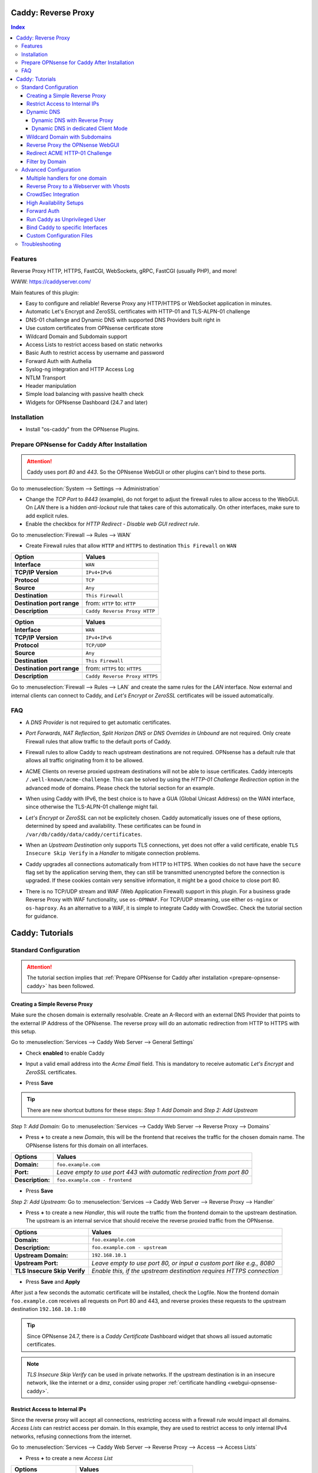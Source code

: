 ====================
Caddy: Reverse Proxy
====================

.. contents:: Index


--------
Features
--------

Reverse Proxy HTTP, HTTPS, FastCGI, WebSockets, gRPC, FastCGI (usually PHP), and more!

WWW: https://caddyserver.com/

Main features of this plugin:

* Easy to configure and reliable! Reverse Proxy any HTTP/HTTPS or WebSocket application in minutes.
* Automatic Let's Encrypt and ZeroSSL certificates with HTTP-01 and TLS-ALPN-01 challenge
* DNS-01 challenge and Dynamic DNS with supported DNS Providers built right in
* Use custom certificates from OPNsense certificate store
* Wildcard Domain and Subdomain support
* Access Lists to restrict access based on static networks
* Basic Auth to restrict access by username and password
* Forward Auth with Authelia
* Syslog-ng integration and HTTP Access Log
* NTLM Transport
* Header manipulation
* Simple load balancing with passive health check
* Widgets for OPNsense Dashboard (24.7 and later)


------------
Installation
------------

* Install "os-caddy" from the OPNsense Plugins.

.. _prepare-opnsense-caddy:


---------------------------------------------
Prepare OPNsense for Caddy After Installation
---------------------------------------------

.. Attention:: Caddy uses port `80` and `443`. So the OPNsense WebGUI or other plugins can't bind to these ports.

Go to :menuselection:`System --> Settings --> Administration`

* Change the `TCP Port` to `8443` (example), do not forget to adjust the firewall rules to allow access to the WebGUI. On `LAN` there is a hidden `anti-lockout` rule that takes care of this automatically. On other interfaces, make sure to add explicit rules.
* Enable the checkbox for `HTTP Redirect - Disable web GUI redirect rule`.

Go to :menuselection:`Firewall --> Rules --> WAN`

* Create Firewall rules that allow ``HTTP`` and ``HTTPS`` to destination ``This Firewall`` on ``WAN``

=========================== ================================
Option                      Values
=========================== ================================
**Interface**               ``WAN``
**TCP/IP Version**          ``IPv4+IPv6``
**Protocol**                ``TCP``
**Source**                  ``Any``
**Destination**             ``This Firewall``
**Destination port range**  from: ``HTTP`` to: ``HTTP``
**Description**             ``Caddy Reverse Proxy HTTP``
=========================== ================================

=========================== ================================
Option                      Values
=========================== ================================
**Interface**               ``WAN``
**TCP/IP Version**          ``IPv4+IPv6``
**Protocol**                ``TCP/UDP``
**Source**                  ``Any``
**Destination**             ``This Firewall``
**Destination port range**  from: ``HTTPS`` to: ``HTTPS``
**Description**             ``Caddy Reverse Proxy HTTPS``
=========================== ================================

Go to :menuselection:`Firewall --> Rules --> LAN` and create the same rules for the `LAN` interface. Now external and internal clients can connect to Caddy, and `Let's Encrypt` or `ZeroSSL` certificates will be issued automatically.


---
FAQ
---

* | A `DNS Provider` is not required to get automatic certificates.
* | `Port Forwards`, `NAT Reflection`, `Split Horizon DNS` or `DNS Overrides in Unbound` are not required. Only create Firewall rules that allow traffic to the default ports of Caddy.
* | Firewall rules to allow Caddy to reach upstream destinations are not required. OPNsense has a default rule that allows all traffic originating from it to be allowed.
* | ACME Clients on reverse proxied upstream destinations will not be able to issue certificates. Caddy intercepts ``/.well-known/acme-challenge``. This can be solved by using the `HTTP-01 Challenge Redirection` option in the advanced mode of domains. Please check the tutorial section for an example.
* | When using Caddy with IPv6, the best choice is to have a GUA (Global Unicast Address) on the WAN interface, since otherwise the TLS-ALPN-01 challenge might fail.
* | `Let's Encrypt` or `ZeroSSL` can not be explicitely chosen. Caddy automatically issues one of these options, determined by speed and availability. These certificates can be found in ``/var/db/caddy/data/caddy/certificates``.
* | When an `Upstream Destination` only supports TLS connections, yet does not offer a valid certificate, enable ``TLS Insecure Skip Verify`` in a `Handler` to mitigate connection problems.
* | Caddy upgrades all connections automatically from HTTP to HTTPS. When cookies do not have have the ``secure`` flag set by the application serving them, they can still be transmitted unencrypted before the connection is upgraded. If these cookies contain very sensitive information, it might be a good choice to close port 80.
* | There is no TCP/UDP stream and WAF (Web Application Firewall) support in this plugin. For a business grade Reverse Proxy with WAF functionality, use ``os-OPNWAF``. For TCP/UDP streaming, use either ``os-nginx`` or ``os-haproxy``. As an alternative to a WAF, it is simple to integrate Caddy with CrowdSec. Check the tutorial section for guidance.


================
Caddy: Tutorials
================


----------------------
Standard Configuration
----------------------

.. Attention:: The tutorial section implies that :ref:`Prepare OPNsense for Caddy after installation <prepare-opnsense-caddy>` has been followed.


Creating a Simple Reverse Proxy
-------------------------------

Make sure the chosen domain is externally resolvable. Create an A-Record with an external DNS Provider that points to the external IP Address of the OPNsense. The reverse proxy will do an automatic redirection from HTTP to HTTPS with this setup.

Go to :menuselection:`Services --> Caddy Web Server --> General Settings`

* | Check **enabled** to enable Caddy
* | Input a valid email address into the `Acme Email` field. This is mandatory to receive automatic `Let's Encrypt` and `ZeroSSL` certificates.
* | Press **Save**

.. Tip:: There are new shortcut buttons for these steps: `Step 1: Add Domain` and `Step 2: Add Upstream`

`Step 1: Add Domain:` Go to :menuselection:`Services --> Caddy Web Server --> Reverse Proxy --> Domains`

* Press **+** to create a new `Domain`, this will be the frontend that receives the traffic for the chosen domain name. The OPNsense listens for this domain on all interfaces.

============================== =====================================================================
Options                        Values
============================== =====================================================================
**Domain:**                    ``foo.example.com``
**Port:**                      `Leave empty to use port 443 with automatic redirection from port 80`
**Description:**               ``foo.example.com - frontend``
============================== =====================================================================

* Press **Save**

`Step 2: Add Upstream:` Go to :menuselection:`Services --> Caddy Web Server --> Reverse Proxy --> Handler`

* Press **+** to create a new `Handler`, this will route the traffic from the frontend domain to the upstream destination. The upstream is an internal service that should receive the reverse proxied traffic from the OPNsense.

============================== ======================================================================
Options                        Values
============================== ======================================================================
**Domain:**                    ``foo.example.com``
**Description:**               ``foo.example.com - upstream``
**Upstream Domain:**           ``192.168.10.1``
**Upstream Port:**             `Leave empty to use port 80, or input a custom port like e.g., 8080`
**TLS Insecure Skip Verify**   `Enable this, if the upstream destination requires HTTPS connection`
============================== ======================================================================

* Press **Save** and **Apply**

After just a few seconds the automatic certificate will be installed, check the Logfile. Now the frontend domain ``foo.example.com`` receives all requests on Port 80 and 443, and reverse proxies these requests to the upstream destination ``192.168.10.1:80``

.. Tip:: Since OPNsense 24.7, there is a `Caddy Certificate` Dashboard widget that shows all issued automatic certificates.
.. Note:: `TLS Insecure Skip Verify` can be used in private networks. If the upstream destination is in an insecure network, like the internet or a dmz, consider using proper :ref:`certificate handling <webgui-opnsense-caddy>`.

.. _accesslist-opnsense-caddy:


Restrict Access to Internal IPs
-------------------------------

Since the reverse proxy will accept all connections, restricting access with a firewall rule would impact all domains. `Access Lists` can restrict access per domain. In this example, they are used to restrict access to only internal IPv4 networks, refusing connections from the internet.

Go to :menuselection:`Services --> Caddy Web Server --> Reverse Proxy --> Access --> Access Lists`

* Press **+** to create a new `Access List`

============================== ============================================================
Options                        Values
============================== ============================================================
**Access List Name:**          ``private_ipv4``
**Client IP Addresses:**       ``192.168.0.0/16`` ``172.16.0.0/12`` ``10.0.0.0/8``
**Description:**               ``Allow access from private IPv4 ranges``
============================== ============================================================

* Press **Save**

Go to :menuselection:`Services --> Caddy Web Server --> Reverse Proxy --> Domains`

* Edit an existing `Domain` or `Subdomain` and expand the `Access` Tab.

============================== ====================
Options                        Values
============================== ====================
**Access List:**               ``private_ipv4``
============================== ====================

* Press **Save** and **Apply**

Now, all connections without a private IPv4 address will be served an empty page. To outright refuse the connection, the option ``Abort Connections`` in :menuselection:`Services --> Caddy Web Server --> General Settings` should be additionally enabled. Some applications might demand a HTTP Error code instead of having their connection aborted, an example could be monitoring systems. For these a custom ``HTTP Response Code`` can be enabled.

.. Note:: The same logic can be used with the Basic Auth option. Create one or multiple users and append them to a domain or subdomain. Access Lists will match before Basic Auth, so both options can synergize.


Dynamic DNS
-----------

Supported Dynamic DNS Providers and requests for additions can be found `here <https://github.com/opnsense/plugins/issues/3872>`_.

.. Note:: Read the full help text for guidance. It could also be necessary to check the selected provider module at `Caddy DNS <https://github.com/caddy-dns>`_
 for further instructions. These modules are community maintained. When a module introduces issues that are not fixed it will be removed from this plugin.


Dynamic DNS with Reverse Proxy
++++++++++++++++++++++++++++++

Go to :menuselection:`Services --> Caddy Web Server --> General Settings --> DNS Provider`

* Select one of the supported `DNS Providers` from the list
* Input the `DNS API Key`, and any number of the additional required fields in `Additional Fields`.

Go to :menuselection:`Services --> Caddy Web Server --> General Settings --> Dynamic DNS`

* Choose if `DynDns IP Version` should include IPv4 and/or IPv6.
* Press **Save**

Go to :menuselection:`Services --> Caddy Web Server --> Reverse Proxy --> Domains`

* Press **+** to create a new `Domain`. ``mydomain.duckdns.org`` is an example if `duckdns` is used as DNS Provider.

============================== ========================
Options                        Values
============================== ========================
**Domain:**                    ``mydomain.duckdns.org``
**Dynamic DNS:**               ``X``
============================== ========================

Go to `Services - Caddy Web Server - Reverse Proxy – Handlers`

* Press **+** to create a new `Handler`

============================== ========================
Options                        Values
============================== ========================
**Domain:**                    ``mydomain.duckdns.org``
**Upstream Domain:**           ``192.168.1.1``
============================== ========================

* Press **Save** and **Apply**

Check the Logfile for the DynDNS updates. Set it to `Informational` and `Search` for the chosen domain.


Dynamic DNS in dedicated Client Mode
++++++++++++++++++++++++++++++++++++

Sometimes, only the Dynamic DNS functionality is needed. There can be cases where a DNS Provider is fully supported in `os-caddy`, yet not in other DynDNS plugins of the OPNsense. With the right configuration, this plugin can be used as DynDNS Client without using port 80 and 443, which stay free to use for other services.

Go to :menuselection:`Services --> Caddy Web Server --> General Settings`

* Check **enabled** to enable Caddy
* Set `AutoHTTPS` to `off` - This will ensure port ``80`` will not be used by Caddy.

Go to :menuselection:`Services --> Caddy Web Server --> General Settings --> DNS Provider`

* Select one of the supported `DNS Providers` from the list
* Input the `DNS API Key`, and any number of the additional required fields in `Additional Fields`.

Go to :menuselection:`Services --> Caddy Web Server --> General Settings --> Dynamic DNS`

* Choose if `DynDns IP Version` should include IPv4 and/or IPv6.
* Extend `Additional Checks` and for `DynDns Check Interface` select the ``WAN`` interface.
* Press **Save**

Go to :menuselection:`Services --> Caddy Web Server --> Reverse Proxy --> Domains`

* Press **+** to create a new `Domain`. ``mydomain.duckdns.org`` is an example if `duckdns` is used as DNS Provider.

============================== ====================================================================
Options                        Values
============================== ====================================================================
**Domain:**                    ``mydomain.duckdns.org``
**Port:**                      ``20000`` - `A random upper TCP port so Caddy does not bind to 443.`
**Description:**               ``mydomain.duckdns.org - DynDNS only``
**Dynamic DNS:**               ``X``
============================== ====================================================================

* | Create any additional domains for DynDNS updates just like that.
* | Press **Save** and **Apply**


Wildcard Domain with Subdomains
-------------------------------

.. Tip:: If in doubt, do not use subdomains. If there should be ``foo.example.com``, ``bar.example.com`` and ``example.com``, just create them as three base domains. This way, there is the most flexibility, and the most features are supported.

Go to :menuselection:`Services --> Caddy Web Server --> General Settings --> DNS Provider`

* Select one of the supported `DNS Providers` from the list
* Input the `DNS API Key`, and any number of the additional required fields in `Additional Fields`. Read the full help for details.

Go to :menuselection:`Services --> Caddy Web Server --> Reverse Proxy --> Domains`

* Create ``*.example.com`` as domain and activate the `DNS-01 challenge` checkbox. Alternatively, use a certificate imported or generated in :menuselection:`System --> Trust --> Certificates`. It has to be a wildcard certificate.
* Press **Apply** to enable :menuselection:`Services --> Caddy Web Server --> Reverse Proxy --> Subdomains`. This tab only shows when a wildcard domain has been configured.
* Create all subdomains in relation to the ``*.example.com`` domain, for example ``foo.example.com`` and ``bar.example.com``.

Go to :menuselection:`Services --> Caddy Web Server --> Reverse Proxy --> Handlers`

* Create a `Handler` with ``*.example.com`` as domain and ``foo.example.com`` as subdomain. Most of the same configuration as with base domains are possible.

.. Note:: The certificate of a wildcard domain will only contain ``*.example.com``, not a SAN for ``example.com``. Create an additional domain for ``example.com`` with an additional handler for its upstream destination. Subdomains do not support setting ports, they will always track the ports of their assigned parent wildcard domain.

.. _webgui-opnsense-caddy:


Reverse Proxy the OPNsense WebGUI
---------------------------------

.. Tip:: The same approach can be used for any upstream destination using TLS and a self-signed certificate.
.. Attention::
    * | The OPNsense WebGUI is only bound to 127.0.0.1 when no specific interface is selected: :menuselection:`System --> Settings --> Administration` - `Listen Interfaces - All (recommended)`. Otherwise, use the IP address of the specific interface as "Upstream Domain".
    * | When setting `Enable syncookies` to `always` in :menuselection:`Firewall --> Settings --> Advanced`, reverse proxying the WebGUI is currently not possible. Set it to an `adaptive` setting, or `never (default)`.

* | Open the OPNsense WebGUI in a browser (e.g. Chrome or Firefox). Inspect the certificate by clicking on the 🔒 in the address bar. Copy the SAN for later use. It can be a hostname, for example ``OPNsense.localdomain``.
* | Save the certificate as ``.pem`` file. Open it up with a text editor, and copy the contents into a new entry in :menuselection:`System --> Trust --> Authorities`. Name the certificate ``opnsense-selfsigned``.
* | Add a new `Domain` in Caddy, for example ``opn.example.com``.
* | Add a new `Handler` with the following options:

=================================== ============================
Options                             Values
=================================== ============================
**Domain:**                         ``opn.example.com``
**Upstream Domain:**                ``127.0.0.1``
**Upstream Port:**                  ``8443 (WebGUI Port)``
**TLS:**                            ``X``
**TLS Trust Pool:**                 ``opnsense-selfsigned``
**TLS Server Name:**                ``OPNsense.localdomain``
=================================== ============================

* Press **Save** and **Apply**

Go to :menuselection:`System --> Settings --> Administration`

* Input ``opn.example.com`` in `Alternate Hostnames` to prevent the error ``The HTTP_REFERER "https://opn.example.com/" does not match the predefined settings``
* Press **Save**

Open ``https://opn.example.com`` and it should serve the reverse proxied OPNsense WebGUI. Check the log file for errors if it does not work, most of the time the `TLS Server Name` doesn't match the SAN of the `TLS Trust Pool`. Caddy does not support certificates with only a CN `Common Name`.

.. Attention:: Create an :ref:`Access List <accesslist-opnsense-caddy>` to restrict access to the WebGUI.


Redirect ACME HTTP-01 Challenge
-------------------------------

Sometimes an application behind Caddy uses its own ACME Client to get certificates, most likely with the HTTP-01 challenge. This plugin has a built in mechanism to redirect this challenge type easily to a destination behind it.

Make sure the chosen domain is externally resolvable. Create an A-Record with an external DNS Provider that points to the external IP Address of the OPNsense. In case of IPv6 availability, it is mandatory to create an AAAA-Record too, otherwise the TLS-ALPN-01 challenge might fail.

It is mandatory that the domain in Caddy uses an ``empty port`` or ``443`` in the GUI, otherwise it can not use the TLS-ALPN-01 challenge for itself. The upstream destination has to listen on Port ``80`` and serve ``/.well-known/acme-challenge/``, for the same domain that is configured in Caddy.

Go to :menuselection:`Services --> Caddy Web Server --> Reverse Proxy --> Domains`

* Press **+** to create a new `Domain`

=================================== ====================
Options                             Values
=================================== ====================
**Domain:**                         ``foo.example.com``
**HTTP-01 Challenge Redirection:**  ``192.168.10.1``
=================================== ====================

* Press **Save** and **Apply**

The `HTTP-01 Challenge Redirection` is active and the internal resource located at ``192.168.10.1`` will be able to issue the certificate for the domain ``foo.example.com``. If the internal ressource should also be reverse proxied, add a handler to the domain.

Go to :menuselection:`Services --> Caddy Web Server --> Reverse Proxy --> Handler`

* Press **+** to create a new `Handler`

=================================== ============================
Options                             Values
=================================== ============================
**Domain:**                         ``foo.example.com``
**Upstream Domain:**                ``192.168.10.1``
**Upstream Port:**                  ``443``
**TLS:**                            ``X``
**TLS Server Name**:                ``foo.example.com``
=================================== ============================

* Press **Save** and **Apply**

With this configuration, Caddy will eventually choose the TLS-ALPN-01 challenge for its own ``foo.example.com`` domain, and reverse proxy the HTTP-01 challenge to ``192.168.10.1``, where the upstream destination can listen on port 80 for ``foo.example.com`` and solve its own challenge for a certificate. With TLS enabled in the `Handler`, an encrypted connection is automatically possible. The automatic HTTP to HTTPS redirection is also taken care of.


Filter by Domain
----------------

Having a large configuration can become a bit cumbersome to navigate. To help, a new filter functionality has been added to the top right corner of the `Domains` and `Handlers` tab, called `Filter by Domain`.

In `Filter by Domain`, one or multiple `Domains` can be selected, and as filter result, only their corresponding configuration will be displayed in `Domains`, `Subdomains` and `Handlers`. This makes keeping track of large configurations a breeze.


----------------------
Advanced Configuration
----------------------


Multiple handlers for one domain
---------------------------------------

Handlers are not limited to one per domain/subdomain. If there are multiple different URIs to handle (e.g. ``/foo/*`` and ``/bar/*``), create a handler for each of them. Just make sure each of these URIs are on the same level, creating ``/foo/*`` and ``/foo/bar/*`` will make ``/foo/*`` match everything.

Additionally, when creating an empty handler for a domain/subdomain, the templating logic will always automatically place it last in the Caddyfile site block. This means, specific URIs will always match before an empty URI. Though, using just one handler with an empty URI is recommended for most usecases, since it catches all traffic directed at a domain/subdomain.

In the advanced options of handlers, the handling logic can be selected, e.g. `handle path` to strip the URI.


Reverse Proxy to a Webserver with Vhosts
----------------------------------------

Sometimes it is necessary to alter the host header in order to reverse proxy to another webserver with vhosts.

Since Caddy passes the original host header by default (e.g. ``app.external.example.com``), if the upstream destination listens on a different hostname (e.g. ``app.internal.example.com``), it would not be able to serve this request.

Go to :menuselection:`Services --> Caddy Web Server --> Reverse Proxy --> Domains`

* Press **+** to create a new `Domain`

=================================== ============================
Options                             Values
=================================== ============================
**Domain:**                         ``app.external.example.com``
=================================== ============================

* Press **Save**

Go to :menuselection:`Services --> Caddy Web Server --> Reverse Proxy --> Headers`

* Press **+** to create a new `Header`

=================================== ============================
Options                             Values
=================================== ============================
**Header:**                         ``header_up``
**Header Type:**                    ``Host``
**Header Value:**                   ``{upstream_hostport}``
=================================== ============================

* Press **Save**

Go to :menuselection:`Services --> Caddy Web Server --> Reverse Proxy --> Handler`

* Press **+** to create a new `Handler`

=================================== ========================================
Options                             Values
=================================== ========================================
**Domain:**                         ``app.external.example.com``
**Upstream Domain:**                ``app.internal.example.com``
**Header Manipulation:**            ``header_up Host {upstream_hostport}``
=================================== ========================================

* Press **Save** and **Apply**


CrowdSec Integration
--------------------

CrowdSec is a powerful alternative to a WAF. It uses logs to dynamically ban IP addresses of known bad actors. The Caddy plugin is prepared to emit the json logs for this integration.

Go to :menuselection:`Services --> Caddy Web Server --> General Settings --> Log Settings`

* Enable `Log HTTP Access in JSON Format`
* Press **Save**

Go to :menuselection:`Services --> Caddy Web Server --> Reverse Proxy –-> Domains`

* Open each `Domain` that should be monitored by CrowdSec
* Open `Access`
* Enable `HTTP Access Log`

Now the HTTP access logs will appear in ``/var/log/caddy/access`` in json format, one file for each domain.

Next, connect to the OPNsense via SSH or console, go into the shell with Option 8.

.. Attention:: This step requires the ``os-crowdsec`` plugin.

* Once in the shell, install the caddy collection from CrowdSec Hub. ``cscli collections install crowdsecurity/caddy``
* Create the configuration file as ``/usr/local/etc/crowdsec/acquis.d/caddy.yaml`` with the following content:

.. code-block::

    filenames:
      - /var/log/caddy/access/*.log

    force_inotify: true
    poll_without_inotify: true

    labels:
      type: caddy

* Go into the OPNsense WebGUI and restart CrowdSec.


High Availability Setups
------------------------

There are a few possible configurations to run Caddy successfully in a High Availability Setup with two OPNsense firewalls.

The main issue to think about is the certificate handling. If a CARP VIP is used on the WAN interface, and the A and AAAA Records of all domains point to this CARP VIP, the backup Caddy will not be able to issue ACME certificates without some additional configuration.

There are three methods that support XMLRPC sync:

.. Note:: These methods can be mixed, just make sure to use a coherent configuration. It is best to decide for one method. Only `Domains` need configuration, `Subdomains` do not need any configuration for HA.

#. Using custom certificates from the OPNsense Trust store for all `Domains`.
#. Using the `DNS-01 Challenge` in the settings of `Domains`.
#. Using the `HTTP-01 Challenge Redirection` option in the advanced settings of `Domains`.

Since the `HTTP-01 Challenge Redirection` needs some additional steps to work, it should be set up as followed:

* | Configure Caddy on the master OPNsense until the whole initial configuration is completed.
* | On the master OPNsense, select each `Domain`, and set the IP Address in `HTTP-01 Challenge Redirection` to the same value as in `Synchronize Config to IP` found in :menuselection:`System --> High Availability --> Settings`.
* | Create a new Firewall rule on the master OPNsense that allows Port ``80`` and ``443`` to ``This Firewall`` on the interface that has the prior selected IP Address (most likely a LAN or VLAN interface).
* | Sync this configuration with XMLRPC sync.

Now both Caddy instances will be able to issue ACME certificates at the same time. Caddy on the master OPNsense uses the TLS-ALPN-01 challenge for itself and reverse proxies the HTTP-01 challenge to the Caddy of the backup OPNsense. Please make sure, that the master and backup OPNsense are both listening on their WAN and LAN (or VLAN) interfaces on port ``80`` and ``443``, since both ports are required for these challenges to work.

.. Tip:: Check the Logfile on both Caddy instances for successful challenges. Look for ``certificate obtained successfully`` informational messages.


Forward Auth
------------

Delegating authentication to Authelia, before serving an app via reverse proxy, is a very advanced usecase. `The Forward Auth Documentation <https://caddyserver.com/docs/caddyfile/directives/forward_auth#authelia>`_ should be used for inspiration.

To attach the Forward Auth directive to a handler, the Auth Provider has to be filled out in the General Settings. Afterwards, the Forward Auth checkbox in a Handler can be selected. This will prepend the `forward_auth` directive in front of the `reverse_proxy` directive in the scope of that Handler. Headers are set automatically.

An example Caddyfile would look like this:

.. code::

    app1.example.com {
        handle {
            forward_auth authelia:9091 {
                uri /api/verify?rd=https://auth.example.com
                copy_headers Remote-User Remote-Groups Remote-Name Remote-Email
            }
            reverse_proxy 192.168.1.10:8080 {
            }
        }
    }

Requests from clients to `app1.example.com` will be sent to Authelia via the `forward_auth` directive. Then, after the authentication has been completed, the `reverse_proxy` directive sends the traffic to the Upstream.


Run Caddy as Unprivileged User
------------------------------

In this plugin, Caddy runs as root. This is required when well-known ports are used. Since the default ports are 80 and 443, Caddy will be started as superuser.

For higher security demands, there is the option to run Caddy as `www` user and group. This comes with the restriction of only being able to use upper ports.

Make sure all of the domains have empty ports, or ports above the well-known port range before continuing. There is a validation that will prevent configuring well-known ports when `Disable Superuser` is active.

Go to :menuselection:`Services --> Caddy Web Server --> General Settings --> General`

* | Enable the `advanced mode`
* | Add custom upper `HTTP Port`, e.g. 8080
* | Add custom upper `HTTPS Port`, e.g. 8443
* | Enable the checkbox `Disable Superuser`
* | Disable the checkbox `Enabled` to disable Caddy
* | Press **Apply**
* | Enable the checkbox `Enabled` to enable Caddy
* | Press **Apply**

From now on, Caddy will run as `www` user and group. This can be verified by checking the user of the Caddy process.

.. Note:: With this configuration, port forwarding rules should be used to forward port 80 and 443 to the new alternative HTTP and HTTPS Ports.


Bind Caddy to specific Interfaces
---------------------------------

.. Warning:: Binding a service to a specific interface via IP address can cause lots of issues. If the IP address is dynamic, the service can crash or refuse to start. During boot, the service can refuse to start if the interface IP addresses are assigned too late. Configuration changes on the interfaces can cause the service to crash. **Only use this with static IP addresses! There is no OPNsense community support for this configuration.**

This configuration is only useful if there are two or more WAN interfaces, and Caddy should only respond on one of them. It can also solve port conflicts, for example if one interface should DNAT or host a different service with the default webserver ports. **In all other cases, it is always better not to do this.**

* Create the following files with the following content in the OPNsense filesystem:

1. ``/usr/local/etc/caddy/caddy.d/defaultbind.global``

.. code::

    default_bind 203.0.113.1 192.168.1.1


2. ``/usr/local/etc/caddy/caddy.d/defaultbind.conf``


.. code::

    http:// {
    bind 203.0.113.1 192.168.1.1
    }

Now Caddy will only bind to ``203.0.113.1`` and ``192.168.1.1``. It can still be configured in the GUI without restrictions.

Read more about the ``default_bind`` directive: `Default Bind <https://caddyserver.com/docs/caddyfile/options#default-bind>`_


Custom Configuration Files
--------------------------

* | The Caddyfile has an additional import from the path ``/usr/local/etc/caddy/caddy.d/``. Place custom configuration files inside that adhere to the Caddyfile syntax.
* | ``*.global`` files will be imported into the global block of the Caddyfile.
* | ``*.conf`` files will be imported at the end of the Caddyfile. Don't forget to test the custom configuration with ``caddy validate --config /usr/local/etc/caddy/Caddyfile``.

.. Note:: With these imports, the full potential of Caddy can be unlocked. The GUI options will remain focused on the reverse proxy. There is no OPNsense community support for configurations that have not been created with the offered GUI. For customized configurations, the Caddy community is the right place to ask.


---------------
Troubleshooting
---------------

Sometimes, things do not work as expected. Caddy provides a few powerful debugging tools to analyze issues.

This section explains how to obtain the required files to get help from `Caddy Community <https://caddy.community>`_.

1. Change the global Log Level to `DEBUG`. This will log `everything` the ``reverse_proxy`` directive handles.

Go to :menuselection:`Services --> Caddy Web Server --> General Settings --> Log Settings`

* Set the `Log Level` to `DEBUG`
* Press **Apply**

Go to :menuselection:`Services --> Caddy Web Server --> Log File`

* Change the dropdown from `INFORMATIONAL` to `DEBUG`

Now the ``reverse_proxy`` debug logs will be visible and can be downloaded.

2. Validate and download the Caddyfile.

Go to :menuselection:`Services --> Caddy Web Server --> Diagnostics --> Caddyfile`

* | Press the `Validate Caddyfile` button to make sure the current Caddyfile is valid.
* | Press the `Download` button to get this current Caddyfile.
* | If there are custom imports in ``/usr/local/etc/caddy/caddy.d/``, download the JSON configuration.

.. Attention:: Rarely, a performance profile might be requested. For this, a special admin endpoint can be activated. This admin endpoint is deactivated by default. To enable it and access it on the OPNsense, follow these additional steps. Do not forget to deactivate it after use. Anybody with network access to the admin endpoint can use REST API to change the running configuration of Caddy, without authentication.

* | SSH into the OPNsense shell
* | Stop Caddy with ``configctl caddy stop``
* | Go to ``/usr/local/etc/caddy/caddy.d/``
* | Create a new file called ``admin.global`` and put the following content into it: ``admin :2019``
* | After saving the file, go to ``/usr/local/etc/caddy`` and run ``caddy validate`` to ensure the configuration is valid.
* | Start Caddy with ``configctl caddy start``
* | Use sockstat to see if the admin endpoint has been created. ``sockstat -l | grep -i caddy`` - it should show the endpoint ``*:2019``.
* | Create a firewall rule on ``LAN`` that allows ``TCP`` to destination ``This Firewall`` and destination port ``2019``.
* | Open the admin endpoint: ``http://YOUR_LAN_IP:2019/debug/pprof/``
* | Follow the instructions on `Profiling Caddy <https://caddyserver.com/docs/profiling>`_.
